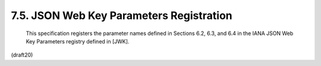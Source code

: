 7.5. JSON Web Key Parameters Registration
------------------------------------------------


   This specification registers the parameter names defined in Sections
   6.2, 6.3, and 6.4 in the IANA JSON Web Key Parameters registry
   defined in [JWK].

(draft20)
